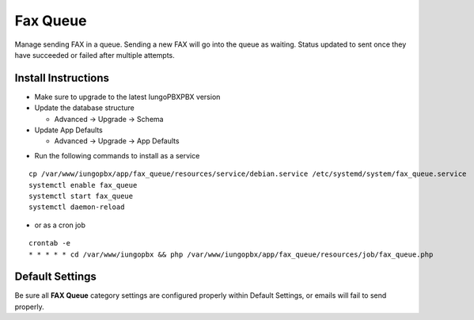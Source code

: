 ########
Fax Queue
########

Manage sending FAX in a queue. Sending a new FAX will go into the queue as waiting. Status updated to sent once they have succeeded or failed after multiple attempts.

Install Instructions
^^^^^^^^^^^^^^^^^^^^

- Make sure to upgrade to the latest IungoPBXPBX version
- Update the database structure

  - Advanced -> Upgrade -> Schema
  
- Update App Defaults

  - Advanced -> Upgrade -> App Defaults
  
* Run the following commands to install as a service

::

 cp /var/www/iungopbx/app/fax_queue/resources/service/debian.service /etc/systemd/system/fax_queue.service
 systemctl enable fax_queue
 systemctl start fax_queue
 systemctl daemon-reload

- or as a cron job

::

 crontab -e
 * * * * * cd /var/www/iungopbx && php /var/www/iungopbx/app/fax_queue/resources/job/fax_queue.php


Default Settings
^^^^^^^^^^^^^^^^

Be sure all **FAX Queue** category settings are configured properly within Default Settings, or emails will fail to send properly. 
